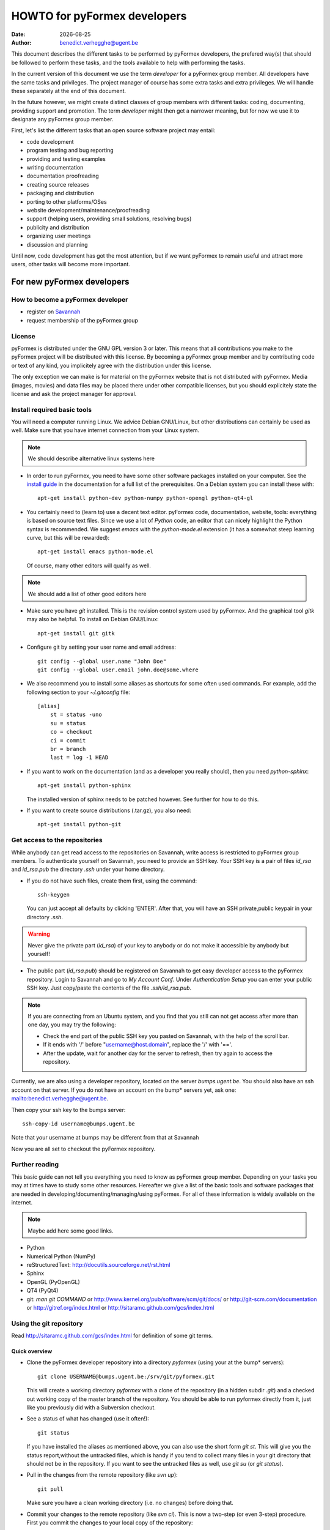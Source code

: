 .. -*- rst -*-

..
  This file is part of the pyFormex project.
  pyFormex is a tool for generating, manipulating and transforming 3D
  geometrical models by sequences of mathematical operations.
  Home page: http://pyformex.org
  Project page:  https://savannah.nongnu.org/projects/pyformex/
  Copyright (C) Benedict Verhegghe (benedict.verhegghe@ugent.be)
  Distributed under the GNU General Public License version 3 or later.

  This program is free software: you can redistribute it and/or modify
  it under the terms of the GNU General Public License as published by
  the Free Software Foundation, either version 3 of the License, or
  (at your option) any later version.

  This program is distributed in the hope that it will be useful,
  but WITHOUT ANY WARRANTY; without even the implied warranty of
  MERCHANTABILITY or FITNESS FOR A PARTICULAR PURPOSE.  See the
  GNU General Public License for more details.

  You should have received a copy of the GNU General Public License
  along with this program.  If not, see http://www.gnu.org/licenses/.

.. |date| date::

..
  This document is written in ReST. To see a nicely formatted PDF version
  you can compile this document with the rst2pdf command.

.. _`homepage`: http://pyformex.nongnu.org
.. _`install guide`: http://pyformex.nongnu.org/doc/install.html

=============================
HOWTO for pyFormex developers
=============================
:Date: |date|
:Author: benedict.verhegghe@ugent.be

.. warning: This document is currently under development!

This document describes the different tasks to be performed by pyFormex
developers, the prefered way(s) that should be followed to perform these
tasks, and the tools available to help with performing the tasks.

In the current version of this document we use the term *developer* for
a pyFormex group member. All developers have the same tasks and privileges.
The project manager of course has some extra tasks and extra privileges.
We will handle these separately at the end of this document.

In the future however, we might create distinct classes of group members
with different tasks: coding, documenting, providing support and promotion.
The term *developer* might then get a narrower meaning, but for now we use
it to designate any pyFormex group member.

First, let's list the different tasks that an open source software project
may entail:

- code development
- program testing and bug reporting
- providing and testing examples
- writing documentation
- documentation proofreading
- creating source releases
- packaging and distribution
- porting to other platforms/OSes
- website development/maintenance/proofreading
- support (helping users, providing small solutions, resolving bugs)
- publicity and distribution
- organizing user meetings
- discussion and planning

Until now, code development has got the most attention, but if we want
pyFormex to remain useful and attract more users, other tasks will become
more important.


For new pyFormex developers
===========================

How to become a pyFormex developer
----------------------------------

- register on `Savannah <http://savannah.nongnu.org>`_
- request membership of the pyFormex group

License
-------
pyFormex is distributed under the GNU GPL version 3 or later. This means that all contributions you make to the pyFormex project will be distributed with this license. By becoming a pyFormex group member and by contributing code or text of any kind, you implicitely agree with the distribution under this license.

The only exception we can make is for material on the pyFormex website that is
not distributed with pyFormex. Media (images, movies) and data files may be placed there under other compatible licenses, but you should explicitely state the license and ask the project manager for approval.


Install required basic tools
----------------------------

You will need a computer running Linux. We advice Debian GNU/Linux, but
other distributions can certainly be used as well. Make sure that you
have internet connection from your Linux system.

.. note:: We should describe alternative linux systems here

- In order to run pyFormex, you need to have some other software packages
  installed on your computer. See the `install guide`_ in the documentation
  for a full list of the prerequisites. On a Debian system you can install these
  with::

    apt-get install python-dev python-numpy python-opengl python-qt4-gl

- You certainly need to (learn to) use a decent text editor. pyFormex
  code, documentation, website, tools: everything is based on source text
  files. Since we use a lot of `Python` code, an editor that can nicely
  highlight the Python syntax is recommended. We suggest `emacs` with the
  `python-mode.el` extension (it has a somewhat steep learning curve, but
  this will be rewarded)::

    apt-get install emacs python-mode.el

  .. warning: Make sure you have python-mode 5, not 6. The 6 version is
     really complete sh** and unusable/unuseful.




  Of course, many other editors will qualify as well.

.. note:: We should add a list of other good editors here

- Make sure you have `git` installed. This is the revision control system used
  by pyFormex. And the graphical tool `gitk` may also be helpful.
  To install on Debian GNU/Linux::

    apt-get install git gitk

- Configure git by setting your user name and email address::

    git config --global user.name "John Doe"
    git config --global user.email john.doe@some.where


- We also recommend you to install some aliases as shortcuts for some
  often used commands. For example, add the following section to your
  `~/.gitconfig` file::

    [alias]
        st = status -uno
        su = status
	co = checkout
	ci = commit
	br = branch
	last = log -1 HEAD


- If you want to work on the documentation (and as a developer you really
  should), then you need `python-sphinx`::

    apt-get install python-sphinx

  The installed version of sphinx needs to be patched however. See further
  for how to do this.

- If you want to create source distributions (.tar.gz), you also need::

    apt-get install python-git


Get access to the repositories
------------------------------

While anybody can get read access to the repositories on Savannah,
write access is restricted to pyFormex group members. To authenticate
yourself on Savannah, you need to provide an SSH key. Your SSH key is
a pair of files `id_rsa` and `id_rsa.pub` the directory `.ssh` under
your home directory.

- If you do not have such files, create them first, using the command::

    ssh-keygen

  You can just accept all defaults by clicking 'ENTER'. After that, you
  will have an SSH private,public keypair in your directory `.ssh`.

.. warning:: Never give the private part (`id_rsa`) of your key to anybody
  or do not make it accessible by anybody but yourself!

- The public part (`id_rsa.pub`) should be registered on Savannah
  to get easy developer access to the pyFormex repository.
  Login to Savannah and go to
  *My Account Conf*. Under *Authentication Setup* you can enter your
  public SSH key. Just copy/paste the contents of the file *.ssh/id_rsa.pub*.

.. note::

  If you are connecting from an Ubuntu system, and you find that you still can
  not get access after more than one day, you may try the following:

  - Check the end part of the public SSH key you pasted on Savannah, with the
    help of the scroll bar.
  - If it ends with '/' before "username@host.domain", replace the '/' with '=='.
  - After the update, wait for another day for the server to refresh, then try
    again to access the repository.


Currently, we are also using a developer repository, located on the server
`bumps.ugent.be`. You should also have an ssh account on that server. If
you do not have an account on the bump* servers yet, ask one: mailto:benedict.verhegghe@ugent.be.

Then copy your ssh key to the bumps server::

  ssh-copy-id username@bumps.ugent.be

Note that your username at bumps may be different from that at Savannah

Now you are all set to checkout the pyFormex repository.

Further reading
---------------

This basic guide can not tell you everything you need to know as pyFormex
group member. Depending on your tasks you may at times have to study some
other resources. Hereafter we give a list of the basic tools and software
packages that are needed in developing/documenting/managing/using pyFormex.
For all of these information is widely available on the internet.

.. note:: Maybe add here some good links.


- Python
- Numerical Python (NumPy)
- reStructuredText: http://docutils.sourceforge.net/rst.html
- Sphinx
- OpenGL (PyOpenGL)
- QT4 (PyQt4)
- git: `man git COMMAND` or
  http://www.kernel.org/pub/software/scm/git/docs/ or
  http://git-scm.com/documentation or
  http://gitref.org/index.html or
  http://sitaramc.github.com/gcs/index.html


Using the git repository
------------------------

Read http://sitaramc.github.com/gcs/index.html for definition of some git terms.

Quick overview
..............

- Clone the pyFormex developer repository into a directory `pyformex` (using
  your at the bump* servers)::

    git clone USERNAME@bumps.ugent.be:/srv/git/pyformex.git

  This will create a working directory `pyformex` with a clone of the
  repository (in a hidden subdir `.git`) and a checked out working copy
  of the master branch of the repository. You should be able to run
  pyformex directly from it, just like you previously did with a
  Subversion checkout.

.. note: In case you only want to run/change some version of pyFormex and
   do not want to contribute any changes back to the pyFormex project, you
   can also clone the repository anonymously (see the install manual).

- See a status of what has changed (use it often!)::

    git status

  If you have installed the aliases as mentioned above, you can also use the
  short form `git st`. This will give you the status report,without the
  untracked files, which is handy if you tend to collect many files in your git
  directory that should not be in the repository. If you want to see the
  untracked files as well, use `git su` (or `git status`).

- Pull in the changes from the remote repository (like `svn up`)::

    git pull

  Make sure you have a clean working directory (i.e. no changes) before
  doing that.

- Commit your changes to the remote repository (like `svn ci`). This is now
  a two-step (or even 3-step) procedure. First you commit the changes to
  your local copy of the repository::

    git commit -a

  Like before with `svn ci`, you will need to specify a commit message.

  Next you can push your changes up to the remote repository::

    git push



Working with multiple branches
..............................

.. note: This needs to be added


Working with multiple repos
...........................

Once you get sufficiently comfortable with using git, you can also add
the public repository as a remote (using your Savannah username)::

  git remote add public USERNAME@git.sv.gnu.org:/srv/git/pyformex.git

Now the command ::

  git remote -v

will give you something like (replace the user names)::

  origin	bene@bumps.ugent.be:/srv/git/pyformex.git (fetch)
  origin	bene@bumps.ugent.be:/srv/git/pyformex.git (push)
  public	bverheg@git.sv.gnu.org:/srv/git/pyformex.git (fetch)
  public	bverheg@git.sv.gnu.org:/srv/git/pyformex.git (push)

The default remote is 'origin' (the one you initially cloned from).
The 'public' is where you can push changes to make them available to
the general public.

To push your changes to the public repository, you have to specify both the
repository name and branch::

    git push public master

.. warning: Current project policy is that only the project manager pushes
   to the public repository. Other developers should (for now) only push to
   the local remote at bumps.ugent.be.



Switch the master branch
........................

You have a (public) branch NEW, which you want to become the master, while
the current master branch should be kept under the name OLD. We suppose
that both the NEW and master branches are already (updated) in the remote
repository, while OLD is non-existing in the remote.

First make a copy of the current master under the name OLD and save
it to the remote::

  git br OLD
  git push -u origin OLD

The NEW branch has diverted a lot from master, but you still need to
keep the changes from the master branch. So first merge the master
into your NEW branch::

  git co NEW
  git merge --strategy=ours --no-commit master
  git commit          # add information to the template merge message

.. note: If you do not want to provide a commit message, you can do the
   last two commands at once: git merge -s ours master

Finally, got to the master and merge the NEW branch in it::

  git co master
  git merge new


Structure of the pyFormex repository
====================================
After you checked out the trunk, you will find the following in the top
directory of your local copy.

:pyformex: This is where all the pyFormex source code (and more) is located.
  Everything that is included in the distributed releases should be located
  under this directory.

:pkg: This directory is where we have the tools for building Debian packages.

:screenshots: This contains some (early) screenshots. It could develop into
  a container for all kinds of promotional material (images, movies, ...)

:sphinx: This is where we build the documentation (not surprisingly, we use
  **Sphinx** for this task). The built documents are copied in `pyformex/doc`
  for inclusion in the release.

:stats: Contains some statistics and tools to gather them.

:user: Contains the minutes of pyFormex user meetings.

:website: Holds the source for the pyFormex website. Since the move to
  Savannah recently, we also use Sphinx to build the website.
  Since the whole html documentation tree is also published as part of
  the website (`<http://www.nongnu.org/pyformex/doc/>`_) we could actually
  integrate the *sphinx* part under *website*. The reasons for keeping them
  apart are:

  - the html documents under *sphinx* are made part of the release (for use
    as local documentation accessible from the pyFormex GUI), but the
    *website* documents are not, and
  - the *sphinx* documents need to be regenerated more often, because of the
    fast development process of pyFormex, while the *website* is more static.

Furthermore the top directory contains a bunch of other files, mostly managing tools. The most important ones will be treated further.



Commit messages
===============

When committing something to a repository, you always need to specify
a commit message. The message should be brief and to the point, but still
complete: describing what was changed and possibly why.

The structure of the commit message should be as follow: a single line
with a short contents, followed by a blank line and then multiple lines
describing all the changes. If you only made a single change,
a single line message is allowed.

If you find yourself writing a very long list of changes, consider
splitting your commit into smaller parts.  Prefixing your comments
with identifiers like Fix or Add is a good way of indicating what type
of change you did.  It also makes it easier to filter the content
later, either visually, by a human reader, or automatically, by a
program.

If you fixed a specific bug or implemented a specific change request,
it is recommended to reference the bug or issue number in the commit
message. Some tools may process this information and generate a link
to the corresponding page in a bug tracking system or automatically
update the issue based on the commit.


Solution to common git problems
===============================

Commit only some changes
------------------------
For each file that you want to commit, do::

  git add file_to_commit.py

Then do::

  git commit


Revert changes that have not been commited yet
----------------------------------------------
If you have changed a file, then decide you want to undo these
changes before you have added them, just check out that file
again, and it will be restored to the version in the repo::

  git checkout file_to_revert.py

If you already added them, but did not commit yet, use::

  git reset file_to_revert.py

Your branch and 'origin/master' have diverged
---------------------------------------------
After a `git pull` I had the following situation::

  bene@bumpy 13:31 ~/prj/pyformex $ git st
  # On branch master
  # Your branch and 'origin/master' have diverged,
  # and have 1 and 3 different commits each, respectively.
  #
  nothing to commit (working directory clean)

This is a common situation. I had commited a change to my local repository,
but did not push the changes to the remote repo. Meanwhile 3 other changes
are pushed to the remote. Thus my local master branch is now diverging from
the remote. To solve it, I could just merge the remote branch into my local
branch, using `git merge origin/master`. Instead I choose here for another
solution: rebase my commit. This will take my commit out of my local branch,
then pull in the changes from the remote first, and then reapply my changes::

  bene@bumpy 13:31 ~/prj/pyformex $ git rebase origin/master
  First, rewinding head to replay your work on top of it...
  Applying: Fix bug #37833: mesh (deep) copy
  bene@bumpy 13:33 ~/prj/pyformex $ git st
  # On branch master
  # Your branch is ahead of 'origin/master' by 1 commit.
  #
  nothing to commit (working directory clean)

The difference between the more commonly used 'merge' method and the 'rebase'
method, is that in the first case, a new commit will be made to merge the
diverged branches together again. In the second case however, the divergence
is avoided and a linear branch history is kept. In both cases, my local branch
is ready to be push up to the remote again.


Please, commit your changes or stash them before you can merge.
---------------------------------------------------------------

This situation occurs if you pull changes from the remote, and you have
local changes. An example::

  bene@bumper 14:29 ~/prj/pyformex $ git pull
  remote: Counting objects: 47, done.
  remote: Compressing objects: 100% (24/24), done.
  remote: Total 24 (delta 23), reused 0 (delta 0)
  Unpacking objects: 100% (24/24), done.
  From bumps.ugent.be:/srv/git/pyformex
     fd5bb16..8585d05  master     -> origin/master
  Updating fd5bb16..8585d05
  error: Your local changes to the following files would be overwritten by merge:
         pyformex/plugins/trisurface.py
  Please, commit your changes or stash them before you can merge.
  Aborting

If they are important, you can stash away your changes in a work directory::

  git stash

In both cases then just redo the pull::

  git pull

which will now succeed.


Stash your local changes to allow a pull
----------------------------------------
When you do a ::

  git pull

to update your local working directory from the remote repository, you may
get an error like this::

  error: Your local changes to the following files would be overwritten by merge:
	<SOME FILES>
  Please, commit your changes or stash them before you can merge.
  Aborting

Remember that the pull actually does two things:
first it fetches the required commits from the
remote to update your local repository, and then it checks out these
changes from your local repository and merges them into your working
directory. This is equivalent with::

  git fetch
  git co

As the error shows, it is the merging that is failing, because you have
local changes. Here are four ways to solve this problem:

- if you know your changes are ok: commit them first,

- if you know your changes are unneeded/unwanted, remove them::

   rm MODIFIED_FILE

- you can check first what you have changed::

    git diff MODIFIED_FILE

and see if your changes are important, and then proceed along one of the first
paths.

- in most cases however you will not want to find out now what changes
  to keep, but rather wait until you have merged the incoming changes.
  The easiest way to proceed then is to stash away your changes to
  allow the merge, and possibly continue to work on them later::

    git stash

  and after that the pull (or checkout) command will work. You then get your
  changes back with::

    git stash pop



Resolving merge conflicts
-------------------------
Merge operations (whether explicit, or implicit during a `git pull`, or
`git stash apply`) can lead to conflicts. Here is an example output of a
`git stash apply`::

  Auto-merging pyformex/plugins/trisurface.py
  CONFLICT (content): Merge conflict in pyformex/plugins/trisurface.py
  Auto-merging pyformex/gui/draw.py
  Auto-merging HOWTO-dev.rst

Two files got merged fine, one created a problem. Conflicts should be
resolved immediately, before adding/committing new changes, even before
you can run pyFormex. The `git st` says::

  #
  # Unmerged paths:
  #   (use "git reset HEAD <file>..." to unstage)
  #   (use "git add/rm <file>..." as appropriate to mark resolution)
  #
  #	both modified:      pyformex/plugins/trisurface.py
  #

In the file, you will find the conflicting parts marked by markers such
as the following::

  <<<<<<< Updated upstream
      Lines that were changed upstream and pulled in
  =======
      Lines that were changed in the local (stashed away) version
  >>>>>>> Stashed changes

In this case the stashed changes were wrong, so I just restored the checkout
version::

  git co -- pyformex/plugins/trisurface.py



Using the *make* command
========================
A lot of the recipes below use the *make* command. There is no place here to give a full description of what this command does (see http://www.gnu.org/software/make/). But for those unfamiliar with the command: *make* creates derived files according to recipes in a file *Makefile*. Usually a target describing what is to be made is specified in the make command (see many examples below). The *-C* option allows to change directory before executing the make. Thus, the command::

  make -C pyformex/lib debug

will excute *make debug* in the directory *pyformex/lib*. We use this a lot to mallow most *make* commands be executed from the top level directory.

A final tip: if you add a *-n* option to the make command, make will not actually execute any commands, but rather show what it would execute if the *-n* is left off. A good thing to try if you are unsure.


Create the pyFormex acceleration library
========================================
Most of the pyFormex source code is written in the Python scripting language: this allows for quick development, elegant error recovery and powerful interfacing with other software. The drawback is that it may be slow for loop operations over large data sets. In pyFormex, that problem has largely been solved by using **Numpy**, which handles most such operations by a call to a (fast) compiled C-library.

Some bottlenecks remained however, and therefore we have developed our own compiled C-libraries to further speed up some tasks. While we try to always provide Python equivalents for all the functions in the library, the penalty for using those may be quite high, and we recommend everyone to always try to use the compiled libraries. Therefore, after creating a new local svn tree, you should first proceed to compiling these libraries.

Prerequisites for compiling the libraries
-----------------------------------------
These are Debian GNU/Linux package names. They will most likely be available
under the same names on Debian derivatives and Ubuntu and derivatives.

- make
- gcc
- python-dev
- libglu1-mesa-dev


Creating the libraries
----------------------
The source for the libraries are the '.c' files in the `pyformex/lib`
directory of your svn tree. You will find there also the equivalent
Python implementations. To compile the liraries, got to ``TOPDIR`` and execute
the command::

  make lib

Note that this command is executed automatically when you run pyFormex directly
from the SVN sources (sse below). This is to ensure that you pick up any changes made to
the library. If compilation of the libraries during startup fails,


Run pyFormex from the checked-out source
========================================
In the toplevel directory, execute the command::

  pyformex/pyformex

and the pyFormex GUI should start. If you want to run this version as your
default pyFormex, it makes sense to create a link in a directory that is in
your *PATH*. On many systems, users have their own *~/bin* directory that is
in the front of the *PATH*. You can check this with::

  echo $PATH

The result may e.g. contain */home/USER/bin*. If not, add the following to your
*.profile* or *.bash_profile*::

  PATH=$HOME/bin:$PATH
  export PATH

and make sure that you create the bin directory if it does not exist.
Then create the link with the following command::

  ln -sfn TOPDIR/pyformex/pyformex ~/bin/pyformex

where ``TOPDIR`` is the absolute path of the top directory (created from the
repository checkout). You can also use a relative path, but this should be
as seen from the ``~/bin`` directory.

After starting a new terminal, you should be able to just enter the command
``pyformex`` to run your svn version from anywhere.

When pyformex starts up from the svn source, it will first check that the
compiled acceleration libraries are not outdated, and if they are, pyformex
will try to recompile them by invoking the 'make lib' command from the
parent directory. This is to avoid nasty crashes when the implementation of
the library has changed. If this automatic compilation fails, pyformex will
nevertheless continue, using the old compiled libraries or the slower Python
implementation.


Searching the pyFormex sources
==============================
While developing or using pyFormex, it is often desirable to be able to search
the pyFormex sources, e.g.

- to find examples of similar constructs for what you want to do,
- to find the implementation place of some feature you want to change,
- to update all code dependent on a feature you have changed.

The ``pyformex`` command provides the necessary tool to do so::

    pyformex --search -- [OPTIONS] PATTERN

This will actually execute the command::

    grep OPTIONS PATTERN FILES

where ``FILES`` will be replaced with the list of Python source files in the
pyformex directories. The command will list all occasions of ``PATTERN`` in
these files. All normal ``grep`` options (see ``man grep``) can be added, like
'-f' to search for a plain string instead of a regular expression, or '-i'
make the search case insensitive.

If you find the pyformext command above to elaborate, you can just define a
shorter alias. If you put the following line in your ``.bashrc``
file ::

    alias pysea='pyformex --search --'

you will be able to just do ::

    pysea PATTERN


Style guidelines for source and text files
==========================================

Here are some recommendations on the style to be used for source (mainly
Python) and other text files in the pyFormex repository.


General guidelines
------------------

- Name of .py files should be only lowercase, except for the approved
  examples distributed with pyFormex, which should start with an upper case.

- All new (Python, C) source and other text files in the pyFormex repository
  should be created with the following line as the first line::

    # $Id$

  If the file is an executable Python script, it should be started
  with the following two lines::

    #!/usr/bin/env python
    # $Id$

  Start pyFormex examples with the following line::

    # $Id$ *** pyformex ***

  Start reStructuredText with the following two lines (the second being
  an empty line)::

    .. $Id$


- The ``$Id$`` will be sustituted by Subversion on your next updates. Never
  edit this ``$Id$`` field directly.

- End your source and text files with a line::

    # End

  and .rst files with::

    .. End

- In Python files, always use 4 blanks for indenting, never TABs. Use
  a decent Python-aware editor that allows you to configure this. The
  main author of pyFormex uses ``Emacs`` with ``python-mode.el``.


pyFormex modules
----------------
- pyFormex modules should always contain a docstring of at least 3 lines,
  the first of which can not be empty. Immediately after the docstring you
  should enforce the use of the print function instead of the print
  statement, like below::

    """Test module

    """
    from __future__ import print_function

- pyFormex modules providing a functionality that can be used under
  plain Python can, and probably should, end with a section to test
  the modules::

    if __name__ == "__main__":
        # Statements to test the module functionality


  The statements in this section will be executed when the module is
  run with the command::

    python module.py


pyFormex scripts
----------------

- pyFormex scripts (this includes the examples provided with pyFormex)
  can test the ``__name__`` variable to find out whether the script is
  running under the GUI or not::

    if __name__ == "draw":
        # Statements to execute when run under the GUI

    elif __name__ == "script":
        # Statements to execute when run without the GUI


Coding style
------------

- Variables, functions, classes and their methods should be named
  as closely as possible according to the following scheme:

  - classes: ``UpperUpperUpper``
  - functions and methods: ``lowerUpperUpper``
  - variables: ``lowercaseonly``

  Lower case only names can have underscores inserted to visually separate
  the constituant parts: ``lower_case_only``.

  Local names that are not supposed to be used directly by the user
  or application programmer, can have underscores inserted or
  appended.

  Local names may start with an underscore to hide them from the user.
  These names will indeed not be made available by Python's ``import``
  statements.

- Do not put blanks before or after operators, except with the assignment
  operator (``=``), where you should always put a single blank before and after it.

- Always start a new line after the colon (``:``) in ``if`` and ``for`` statements.

- Always try to use implicit for loops instead of explicit ones.

- Numpy often provides a choice of using an attribute, a method or a
  function to get to the same result. The preference ordering is:
  attribute > method > function. E.g. use ``A.shape`` and not ``shape(A)``.

Docstrings
----------

- All functions, methods, classes and modules should have a docstring,
  consisting of a single first line with the short description,
  possibly followed by a blank line and an extended description. It
  is recommended to add an extended description for all but the trivial
  components.

- Docstrings should end and start with triple double-quotes (""").

.. warning: Try not to use lines starting with the word 'class' in a
   multiline docstring: it tends to confuse emacs+python-mode.

- Docstrings should not exceed the 80 character total line length.
  Python statements can exceed that length, if the result is more easy
  to read than splitting the line.

- Docstrings should be written with `reStructuredText (reST)
  <http://docutils.sourceforge.net/rst.html>`_ syntax. This allows us
  to use the docstrings to autmoatically generate the reference
  manual in a nice layout, while the docstrings keep being easily
  readible. Where in doubt, try to follow the `Numpy documentation guidelines
  <http://projects.scipy.org/numpy/wiki/CodingStyleGuidelines>`_.

- reStructuredText is very keen to the precise indentation (but as Python
  coders we are already used to that). All text belonging to the same
  logical unit should get the same indentation. And beware espacially for
  the required blank lines to delimit different section. A typical
  example is that of a bullet list::

    Text before the bullet list.

    - Bullet item 1
    - Bullet item 2, somewhat longer and continued
      on the next line.
    - Bullet item 3

    Text below the bullet item


- The extended description should contain a section describing the parameters
  and one describing the return value (if any). These should
  be structured as follows::

    Parameters:

    - `par1`: type: meaning of parameter 1.
    - `par2`: type: meaning of parameter 2.
    - `par3`, `par4`: type(s): meaning of parameters 3 and 4.

    Returns:

    - `ret1`: type: return value 1.
    - `ret2`: type: return value 2.

  If two or more parameters or return values are decribed in the same item,
  be sure to leave a space after the comma in the list of names!
  If there is just a single return value, its type and value can also be
  described in a single sentence, e.g.::

    Returns an int which is zero upon success.

- The parameters of class constructor methods (``__init__``) should be
  documented in the Class docstring, not in the ``__init__`` method
  itself.

- Special sections (note, warning) can be used to draw special attention of
  the user. Format these as follows (leave a space after '..')::

    .. note::

      This is a note.

    .. warning::

      Be careful!

- Wherever possible add an example of the use of the function. By preference
  this should be a live example that can be used through the --testmodule
  framework. This should be structured as follows::

    Examples:

      >>> F = Formex('3:012934',[1,3])
      >>> print F.coords
      [[[ 0.  0.  0.]
       [ 1.  0.  0.]
       [ 1.  1.  0.]]

      [[ 1.  1.  0.]
       [ 0.  1.  0.]
       [ 0.  0.  0.]]]

  Lines starting with '>>>' should be executable Python (pyFormex) code.
  If the code creates any output, that output should be added exactly as
  generated (but aligned with the '>>>' below the code line.
  When the module is tested with::

    pyformex --testmodule MODULENAME

  Python will execute all these code and check that the results match.
  In order to get good quality formatting in both the HTML and PDF versions,
  both the code lines and the output it generates should be kept short.
  You can use intermediate variables in the code to obtain this. For the
  output, you may have to use properly formatted printing of the data or
  subdata. E.g., a ``print F`` above instead of ``print F.coords`` would
  result in a too long line.

  See also the documentation for arraytools.uniqueOrdered for another
  example.


Creating pyFormex documentation
===============================

The pyFormex documentation (as well as the website) are created by the
**Sphinx** system from source files written in ReST (ReStructuredText).
The source files are in the ``sphinx`` directory of your svn tree and
have an extension ``.rst``.

Install Sphinx
--------------
You need a (slightly) patched version of Sphinx. The patch adds a small
functionality leaving normal operation intact.
Therefore, if you have root
access, we advise to just patch a normally installed version of Sphinx.

- First, install the required packages. On Debian GNU/Linux do ::

    apt-get install dvipng python-sphinx

- Then patch the sphinx installation. Find out where the installed Sphinx
  package resides. On Debian this is ``/usr/share/pyshared/sphinx``.
  The pyformex source tree contains the required patch in a file
  ``sphinx/sphinx-1.1.3-bv.diff``. It was created for Sphinx 1.1.3 but will
  probably work for slightly older or newer versions as well.
  Do the following as root::

    cd /usr/share/pyshared/sphinx
    patch -p1 --dry-run < TOPDIR/sphinx/sphinx-1.1.3-bv.diff

  This will only test the patching. If all hunks succeed, run the
  command again without the '--dry-run'::

    patch -p1 < ???/pyformex/sphinx/sphinx-1.1.3-bv.diff

The patched version allows you to specify a negative number for the
`:numbered:` option in a toctree. See the following extract from `refman.rst`
for an example::

  .. toctree::
     :maxdepth: 1
     :numbered: -1

This means that the modules listed thereafter will be descended 1 level deep
and be numbered one level deep. But unlike the default working of sphinx (with
positive value), the modules in different toctrees in the same document are
numbered globally over the document, instead of restarting at 1 for every
toctree.


Writing documentation source files
----------------------------------
Documentation is written in ReST (ReStructuredText). The source files are
in the ``sphinx`` directory of your svn tree and have an extension ``.rst``.

When you create a new .rst files with the following header::

  .. $Id$
  .. pyformex documentation --- chaptername
  ..
  .. include:: defines.inc
  .. include:: links.inc
  ..
  .. _cha:partname:

Replace in this header chaptername with the documentation chapter name.

See also the following links for more information:

- guidelines for documenting Python: http://docs.python.org/documenting/index.html
- Sphinx documentation: http://sphinx.pocoo.org/
- ReStructuredText page of the docutils project: http://docutils.sourceforge.net/rst.html

When refering to pyFormex as the name of the software or project,
always use the upper case 'F'. When refering to the command to run
the program, or a directory path name, use all lower case: ``pyformex``.

The source .rst files in the ``sphinx/ref`` directory are automatically
generated with the ``py2rst.py`` script. They will generate the pyFormex
reference manual automatically from the docstrings in the Python
source files of pyFormex. Never add or change any of the .rst files in
``sphinx/ref`` directly. Also, these files should *not* be added to the
svn repository.


Adding image files
------------------

- Put original images in the subdirectory ``images``.

- Create images with a transparent or white background.

- Use PNG images whenever possible.

- Create the reasonable size for inclusion on a web page. Use a minimal canvas size and maximal zooming.

- Give related images identical size (set canvas size and use autozoom).

- Make composite images to combine multiple small images in a single large one.
  If you have ``ImageMagick``, the following command create a horizontal
  composition ``result.png``  of three images::

     convert +append image-000.png image-001.png image-003.png result.png


Create the pyFormex manual
--------------------------

The pyFormex documentation is normally generated in HTML format, allowing it
to be published on the website. This is also the format that is included in
the pyFormex distributions. Alternative formats (like PDF) may also be
generated and made available online, but are not distributed with pyFormex.

The ``make`` commands to generate the documentation are normally executed
from the ``sphinx`` directory (though some work from the ``TOPDIR`` as well).

- Create the html documentation ::

   make html

  This will generate the documentation in `sphinx/_build/html`, but
  these files are *not* in the svn tree and will not be used in the
  pyFormex **Help** system, nor can they be made available to the public
  directly.
  Check the correctness of the generated files by pointing your
  browser to `sphinx/_build/html/index.html`.

- The make procedure often produces a long list of warnings and errors.
  You may therefore prefer to use the following command instead ::

    make html 2>&1 | tee > errors

  This will log the stdout and stderr to a file ``errors``, where you
  can check afterwards what needs to be fixed.

- When the generated documentation seems ok, include the files into
  the pyFormex SVN tree (under ``pyformex/doc/html``) and thus into
  the **Help** system of pyFormex ::

   make incdoc

  Note: If you created any *new* files, do not forget to ``svn add`` them.

- A PDF version of the full manual can be created with ::

   make latexpdf

  This will put the PDF manual in ``sphinx/_build/latex``.

The newly generated documentation is not automatically published on the
pyFormex website. Currently, only the project manager can do that. After you
have made substantial improvements (and checked them in), you should contact
the project manager and ask him to publish the new docs.


Create a distribution
=====================

A distribution (or package) is a full set of all pyFormex files
needed to install and run it on a system, packaged in a single archive
together with an install procedure. This is primarily targeted at normal
users that want a stable system and are not doing development work.

Distribution of pyFormex is done in the form of a 'tarball' (.tar.gz) archive.
You need to have `python-git` and `python-docutils` installed to create the
distribution tarball. Also, you need to create a subdirectory `dist` in
your pyFormex source tree.

Before creating an official distribution, update your tree and commit your
last modifications. Then, in the top directory of your git repo, do ::

  make dist

This will create the package file `pyformex-${VERSION}.tar.gz` in
`dist/`. The version is read from the `RELEASE` file in the top
directory. Do not change the *VERSION* or *RELEASE* settings in this
file by hand: we have `make` commands to do this (see below). Make sure
that the *RELEASE* contains a trailing field (*aNUMBER*).
This means that it is an (alpha) intermediate, unsupported release.
Official, supported releases do not have the trailer.

Any developer can create intermediate release tarballs and distribute them.
However, *currently only the project manager is allowed
to create and distribute official releases!*

After you have tested that pyFormex installation and operation from the
resulting works fine, you can distribute the package to other users, e.g.
by passing them the package file explicitely (make sure they understand the
alpha status) or by uploading the file to our local file server.
Once the package file has been distributed by any means, you should immediately
bump the version, so that the next created distribution will have a higher number::

  make bumpversion
  git ci -m "Bump version after creating distribution file"

.. note:: There is a (rather small) risk here that two developers might
  independently create a release with the same number.


Things that have to be done by the project manager
==================================================

Extra needed packages:

- cvs, for the pyFormex website at Savannah::

    apt-get install cvs

Make file(s) public
-------------------
This is for interim releases, not for an official release ! See below
for the full procedure to make and publish an official release tarball.

- Make a distribution file (tarball) available on our own FTP server ::

   make publocal

- Make a distribution file available on Savannah FTP server ::

   make pub

- Bump the pyFormex version. While any developer can bump the version,
  it really should only be done after publishing a release (official
  or interim) or when there is another good reason to change the
  version number. Therefore it is included here with the manager's
  tasks. ::

   make bumpversion

Publish the documentation
-------------------------
- Put the html documention on the website ::

   make pubdoc
   ./publish # This should currently be done by the project manager
             # on his laptop!
   # now add the missing files by hand : cvs add FILE
   make commit

- Publish a PDF manual ::

   make pubpdf


Release a distribution to the general public
--------------------------------------------

First, create the distribution and test it out locally: both the installation
procedure and the operation of the installed program. A working development
version is not enough. Proceed only when everything works fine.

- Set the final version in RELEASE (RELEASE==VERSION) ::

   edt RELEASE    # Remove the a* tail
   make version

- Stamp the files with the version ::

   make stampall

- Create updated documentation ::

   make html
   make latexpdf
   make incdoc

- Check in (creating the dist may modify some files) ::

   git commit -a -m "Creating release ..."

- Set the revision number in stats/pyformex-release.fdb. Compute it from the
  latest and add the increment from the pyFormex version::

    pyFormex 0.9.0 (0.8.9r5-249-ga162aca)
                            ^^^

  In this example we have 249 past release 0.8.9 (actually 0.8.9-r5, but this
  had the same revision number as 0.8.9). Release 0.8.9 was revision 2557,
  thus the new revision number is 2557 + 249 = 2806.

- Create a Tag ::

   make tag
   make pushtag

- Push source to Savannah::

   git push public master
   git push public RELEASETAG

- Create the distribution ::

   make dist

- Put the release files on Savannah::

   make pubrelease
   make pubpdf
   make pubn
   make pub

- Announce the release on the pyFormex news

  * news
  * submit

    text: pyFormex Version released....

- Put the files on our local FTP server ::

   make publocal_off

- Put the documentation on the web site ::

   make pubdoc
   ./publish
   make commit

- Upload to the python package index ::

   (NOT CORRECT) make upload  # should replace make sdist above

- Add the release data to the database ::

   edt stats/pyformex-releases.fdb

- Create statistics ::

   make stats   # needs more work to get git commit count

- Bump the RELEASE and VERSION variables in the file RELEASE, then ::

   make bumpversion
   make lib
   svn ci -m 'Bump version after release'

Well, that was easy, uh? ~)_do build


Change the pyFormex website
---------------------------

The top tree of the website (everything not under Documentation) has its
source files in the `website` directory. It uses mostly rest and sphinx,
just like the documentation. To create the website::

  cd website
  make html

Look at the result under the _build subdirectory. Some links (notably to
the documentation) will not work from the local files.
If the result is ok, it can be published as follows::

  make pub

This moves the resulting files to the `www` subdirectory, which is a
cvs mirror of the website. Upload the files just as for the documentation::

   cd ..
   ./publish
   make commit


Creating (official) Debian packages
-----------------------------------

.. note: This section needs further clarification

Debian packages are create in the `pkg` subdirectory of the trunk.
The whole process is controlled by the script `_do`. The debian-template
subdirectory contains starting versions of the `debian` files packaging.
They will need to be tuned for the release.

- Install needed software packages for the build process::

    apt-get install debhelper devscripts python-all-dev

  Furthermore you also need to have installed all dependencies for the build,
  as declared in the variables `Build-Depends` and `Build-Depends-Indep` in
  the file `control`.

- Other packages: lintian, libfile-fcntllock-perl

- Go to the `pkg` directory. The `_do` procedure should always be executed
  from here.

- Prepare the package creation. This will set an entry in the debian/changelog
  file. If the package to be created is for a new pyFormex version/release,
  use::

    _do prepare

  If the new package is a fix for the previous package of the same pyFormex
  release, use::

    _do preparefix

  Then carefully edit the changelog file, respecting all whitespace.

  - Replace UNRELEASED with unstable.
  - Add the reason for the new package next to the *
  - Remove all entries below that have a ~a field in the release.

- Unpack latest release::

    _do unpack

  This unpacks the latest source
  distribution (from the `dist/` or `dist/pyformex/` subdirectory) in
  a directory `pyformex-VERSION` and copies the `debian-template` as a
  starting `debian` subdirectory.
- Edit the files in the generated `pyformex-VERSION/debian` subdirectory.
  At least a new entry in the file `changelog` needs to be added.
  Other files that are likely to require changes are `control` and `rules`.

.. note: If errors occur during the build, you will most likely have to fix
   the files in `debian` and then rerun the build. Often a rebuild requires
   a clean first. Beware that this will remove your changes and reinstall
   the original `debian` files. It is therefore adviced to edit the
   files in `debian-template` instead of those in `pyformex-VERSION/debian`.
   Then do a `_do clean unpack`.

- Build the packages::

    _do build | tee log

  This will build the python modules,
  the compiled libraries and the extra binaries under a path
  `pyformex-VERSION/debian/tmp` and install the needed files into
  the package directories `pyformex`, `pyformex-lib` and `pyformex-extras`.

  Check that no errors occur during the procedure. A log file is written
  for each package.

- Test installing and running of the packages::

    _do install

- If OK, build final (signed)::

    _do clean unpack final | tee log

- upload to Debian mentors::

    _do upload

- upload to local repository and make available::

    _do uploadlocal
    _do publocal




.. End
